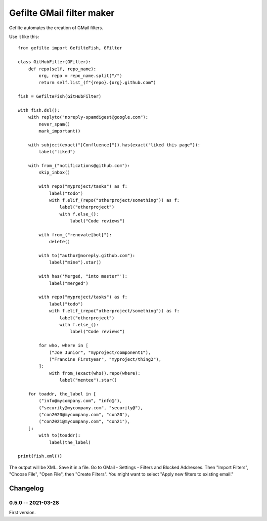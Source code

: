 ##########################
Gefilte GMail filter maker
##########################

Gefilte automates the creation of GMail filters.

Use it like this::

    from gefilte import GefilteFish, GFilter

    class GitHubFilter(GFilter):
        def repo(self, repo_name):
            org, repo = repo_name.split("/")
            return self.list_(f"{repo}.{org}.github.com")

    fish = GefilteFish(GitHubFilter)

    with fish.dsl():
        with replyto("noreply-spamdigest@google.com"):
            never_spam()
            mark_important()

        with subject(exact("[Confluence]")).has(exact("liked this page")):
            label("liked")

        with from_("notifications@github.com"):
            skip_inbox()

            with repo("myproject/tasks") as f:
                label("todo")
                with f.elif_(repo("otherproject/something")) as f:
                    label("otherproject")
                    with f.else_():
                        label("Code reviews")

            with from_("renovate[bot]"):
                delete()

            with to("author@noreply.github.com"):
                label("mine").star()

            with has('Merged, "into master"'):
                label("merged")

            with repo("myproject/tasks") as f:
                label("todo")
                with f.elif_(repo("otherproject/something")) as f:
                    label("otherproject")
                    with f.else_():
                        label("Code reviews")

            for who, where in [
                ("Joe Junior", "myproject/component1"),
                ("Francine Firstyear", "myproject/thing2"),
            ]:
                with from_(exact(who)).repo(where):
                    label("mentee").star()

        for toaddr, the_label in [
            ("info@mycompany.com", "info@"),
            ("security@mycompany.com", "security@"),
            ("con2020@mycompany.com", "con20"),
            ("con2021@mycompany.com", "con21"),
        ]:
            with to(toaddr):
                label(the_label)

    print(fish.xml())

The output will be XML.  Save it in a file.  Go to GMail - Settings - Filters
and Blocked Addresses.  Then "Import Filters", "Choose File", "Open File", then
"Create Filters".  You might want to select "Apply new filters to existing
email."


Changelog
=========

0.5.0 -- 2021-03-28
-------------------

First version.
